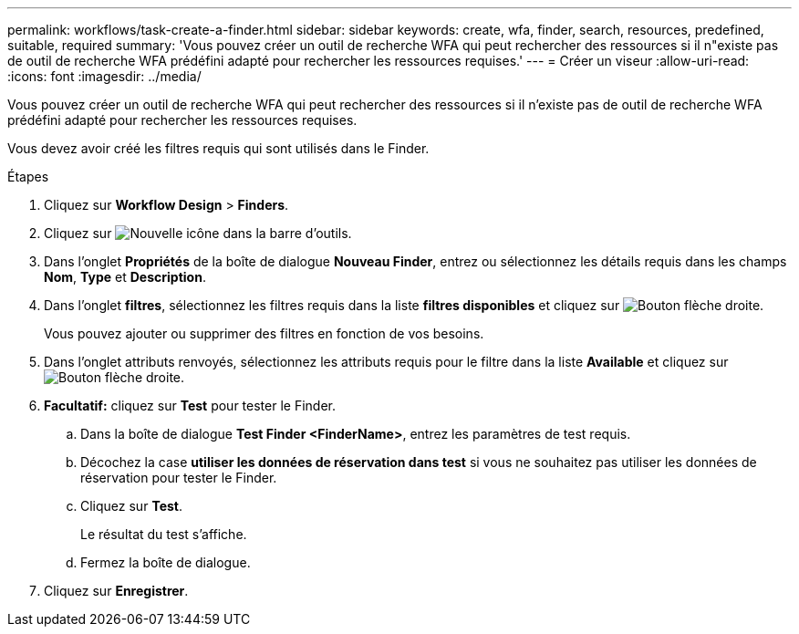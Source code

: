 ---
permalink: workflows/task-create-a-finder.html 
sidebar: sidebar 
keywords: create, wfa, finder, search, resources, predefined, suitable, required 
summary: 'Vous pouvez créer un outil de recherche WFA qui peut rechercher des ressources si il n"existe pas de outil de recherche WFA prédéfini adapté pour rechercher les ressources requises.' 
---
= Créer un viseur
:allow-uri-read: 
:icons: font
:imagesdir: ../media/


[role="lead"]
Vous pouvez créer un outil de recherche WFA qui peut rechercher des ressources si il n'existe pas de outil de recherche WFA prédéfini adapté pour rechercher les ressources requises.

Vous devez avoir créé les filtres requis qui sont utilisés dans le Finder.

.Étapes
. Cliquez sur *Workflow Design* > *Finders*.
. Cliquez sur image:../media/new_wfa_icon.gif["Nouvelle icône"] dans la barre d'outils.
. Dans l'onglet *Propriétés* de la boîte de dialogue *Nouveau Finder*, entrez ou sélectionnez les détails requis dans les champs *Nom*, *Type* et *Description*.
. Dans l'onglet *filtres*, sélectionnez les filtres requis dans la liste *filtres disponibles* et cliquez sur image:../media/right_arrow_button.gif["Bouton flèche droite"].
+
Vous pouvez ajouter ou supprimer des filtres en fonction de vos besoins.

. Dans l'onglet attributs renvoyés, sélectionnez les attributs requis pour le filtre dans la liste *Available* et cliquez sur image:../media/right_arrow_button.gif["Bouton flèche droite"].
. *Facultatif:* cliquez sur *Test* pour tester le Finder.
+
.. Dans la boîte de dialogue *Test Finder <FinderName>*, entrez les paramètres de test requis.
.. Décochez la case *utiliser les données de réservation dans test* si vous ne souhaitez pas utiliser les données de réservation pour tester le Finder.
.. Cliquez sur *Test*.
+
Le résultat du test s'affiche.

.. Fermez la boîte de dialogue.


. Cliquez sur *Enregistrer*.

